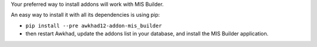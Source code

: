 Your preferred way to install addons will work with MIS Builder.

An easy way to install it with all its dependencies is using pip:

* ``pip install --pre awkhad12-addon-mis_builder``
* then restart Awkhad, update the addons list in your database, and install
  the MIS Builder application.
